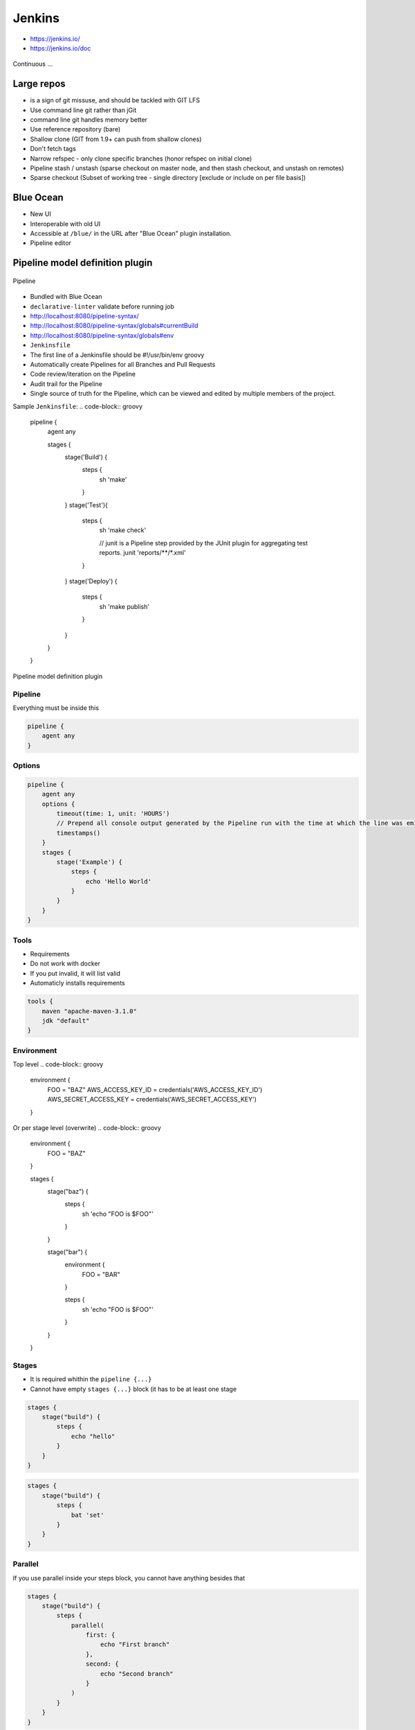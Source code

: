 .. todo:: zamienić na osobne pliki
.. todo:: obniżyć poziom nagłówków
.. todo:: Jenkins Multibranch (out-of the box)
.. todo:: Bitbucket Multibranch project (jako dodatkowy plugin)
.. todo:: Jenkins odpalający git bisect i testy

Jenkins
=======
- https://jenkins.io/
- https://jenkins.io/doc

.. figure:: _static/img/devops-continuous.png
    :scale: 75%
    :align: center

    Continuous ...


Large repos
-----------
- is a sign of git missuse, and should be tackled with GIT LFS
- Use command line git rather than jGit
- command line git handles memory better
- Use reference repository (bare)
- Shallow clone (GIT from 1.9+ can push from shallow clones)
- Don't fetch tags
- Narrow refspec - only clone specific branches (honor refspec on initial clone)
- Pipeline stash / unstash (sparse checkout on master node, and then stash checkout, and unstash on remotes)
- Sparse checkout (Subset of working tree - single directory [exclude or include on per file basis])


Blue Ocean
----------
- New UI
- Interoperable with old UI
- Accessible at ``/blue/`` in the URL after "Blue Ocean" plugin installation.
- Pipeline editor

Pipeline model definition plugin
--------------------------------

.. figure:: _static/img/ecosystem-jenkins-pipeline.png
    :scale: 75%
    :align: center

    Pipeline

- Bundled with Blue Ocean
- ``declarative-linter`` validate before running job
- http://localhost:8080/pipeline-syntax/
- http://localhost:8080/pipeline-syntax/globals#currentBuild
- http://localhost:8080/pipeline-syntax/globals#env
- ``Jenkinsfile``
- The first line of a Jenkinsfile should be #!/usr/bin/env groovy
- Automatically create Pipelines for all Branches and Pull Requests
- Code review/iteration on the Pipeline
- Audit trail for the Pipeline
- Single source of truth for the Pipeline, which can be viewed and edited by multiple members of the project.

Sample ``Jenkinsfile``:
.. code-block:: groovy

    pipeline {
        agent any

        stages {
            stage('Build') {
                steps {
                    sh 'make'
                }
            }
            stage('Test'){
                steps {
                    sh 'make check'

                    // junit is a Pipeline step provided by the JUnit plugin for aggregating test reports.
                    junit 'reports/**/*.xml'
                }
            }
            stage('Deploy') {
                steps {
                    sh 'make publish'
                }
            }
        }
    }




.. figure:: _static/img/ecosystem-jenkins-dsl.png
    :scale: 75%
    :align: center

    Pipeline model definition plugin

Pipeline
^^^^^^^^
Everything must be inside this

.. code-block:: groovy

    pipeline {
        agent any
    }

Options
^^^^^^^
.. code-block:: groovy

    pipeline {
        agent any
        options {
            timeout(time: 1, unit: 'HOURS')
            // Prepend all console output generated by the Pipeline run with the time at which the line was emitted
            timestamps()
        }
        stages {
            stage('Example') {
                steps {
                    echo 'Hello World'
                }
            }
        }
    }

Tools
^^^^^
- Requirements
- Do not work with docker
- If you put invalid, it will list valid
- Automaticly installs requirements

.. code-block:: groovy

    tools {
        maven "apache-maven-3.1.0"
        jdk "default"
    }

Environment
^^^^^^^^^^^
Top level
.. code-block:: groovy

    environment {
        FOO = "BAZ"
        AWS_ACCESS_KEY_ID     = credentials('AWS_ACCESS_KEY_ID')
        AWS_SECRET_ACCESS_KEY = credentials('AWS_SECRET_ACCESS_KEY')
    }

Or per stage level (overwrite)
.. code-block:: groovy

    environment {
        FOO = "BAZ"
    }

    stages {
        stage("baz") {
            steps {
                sh 'echo "FOO is $FOO"'
            }
        }

        stage("bar") {
            environment {
                FOO = "BAR"
            }

            steps {
                sh 'echo "FOO is $FOO"'
            }
        }
    }

Stages
^^^^^^
- It is required whithin the ``pipeline {...}``
- Cannot have empty ``stages {...}`` block (it has to be at least one stage

.. code-block:: groovy

    stages {
        stage("build") {
            steps {
                echo "hello"
            }
        }
    }

.. code-block:: groovy

    stages {
        stage("build") {
            steps {
                bat 'set'
            }
        }
    }

Parallel
^^^^^^^^
If you use parallel inside your steps block, you cannot have anything besides that

.. code-block:: groovy

    stages {
        stage("build") {
            steps {
                parallel(
                    first: {
                        echo "First branch"
                    },
                    second: {
                        echo "Second branch"
                    }
                )
            }
        }
    }

.. code-block:: groovy

    pipeline {
        agent any
        stages {
            stage('Non-Parallel Stage') {
                steps {
                    echo 'This stage will be executed first.'
                }
            }
            stage('Parallel Stage') {
                when {
                    branch 'master'
                }
                failFast true
                parallel {
                    stage('Branch A') {
                        agent {
                            label "for-branch-a"
                        }
                        steps {
                            echo "On Branch A"
                        }
                    }
                    stage('Branch B') {
                        agent {
                            label "for-branch-b"
                        }
                        steps {
                            echo "On Branch B"
                        }
                    }
                }
            }
        }
    }

Agent
^^^^^
It is required whithin the ``pipeline {...}``
At the begining of pipeline directive:

- ``agent any``
- ``agent none``
- ``agent label:'some-label'``
- ``agent docker:"python:3.6.3", dockerArgs:"-v /tmp:/tmp -p 80:80"``
- ``agent dockerfile:true, dockerArgs:"-v /tmp:/tmp -p 80:80"`` ## Dockerfile in root of your repo
- ``agent dockerfile:"SomeOtherDockerfile", dockerArgs:"-v /tmp:/tmp -p 80:80"``

Post Actions
^^^^^^^^^^^^
At the end of pipeline directive:

:``always``: Run the steps in the post section regardless of the completion status of the Pipeline’s or stage’s run.

:``changed``: Only run the steps in post if the current Pipeline’s or stage’s run has a different completion status from its previous run.

:``failure``: Only run the steps in post if the current Pipeline’s or stage’s run has a "failed" status, typically denoted by red in the web UI.

:``success``: Only run the steps in post if the current Pipeline’s or stage’s run has a "success" status, typically denoted by blue or green in the web UI.

:``unstable``: Only run the steps in post if the current Pipeline’s or stage’s run has an "unstable" status, usually caused by test failures, code violations, etc. This is typically denoted by yellow in the web UI.

:``aborted``: Only run the steps in post if the current Pipeline’s or stage’s run has an "aborted" status, usually due to the Pipeline being manually aborted. This is typically denoted by gray in the web UI


.. code-block:: groovy

    post {

        // evaluated first
        always {
            echo "Done."

            // Lets assume the step was ``sh './gradlew build'``
            archive 'build/libs/**/*.jar'
            junit 'build/reports/**/*.xml'
            deleteDir() /* clean up our workspace */
        }

        sucess {
            echo "Sucess. Will now deploy."
            slackSend channel: '#ops-room',
                      color: 'good',
                      message: "The pipeline ${currentBuild.fullDisplayName} completed successfully."
        }

        failure {
            echo "Failure. Will cleanup."
            mail to: 'team@example.com',
                 subject: "Failed Pipeline: ${currentBuild.fullDisplayName}",
                 body: "Something is wrong with ${env.BUILD_URL}"
        }

        unstable {
            echo 'I am unstable :/'
            hipchatSend message: "Attention @here ${env.JOB_NAME} #${env.BUILD_NUMBER} has failed.",
                        color: 'RED'
        }

        changed {
            echo 'Things were different before...'
        }
    }

Parameters
^^^^^^^^^^
.. code-block:: groovy

    parameters {
        booleanParam(defaultValue: true, description: '', name: 'flag')

        // soon to be changed to stringParam
        string(defaultValue: '', description: '', name: 'SOME_STRING')
    }

.. code-block:: groovy

    pipeline {
        agent any
        parameters {
            string(name: 'PERSON', defaultValue: 'Mr Jenkins', description: 'Who should I say hello to?')
        }
        stages {
            stage('Example') {
                steps {
                    echo "Hello ${params.PERSON}"
                }
            }
        }
    }

Triggers
^^^^^^^^

:``cron``: Accepts a cron-style string to define a regular interval at which the Pipeline should be re-triggered, for example: ``triggers { cron('H */4 * * 1-5') }``

:``pollSCM``: Accepts a cron-style string to define a regular interval at which Jenkins should check for new source changes. If new changes exist, the Pipeline will be re-triggered. For example: ``triggers { pollSCM('H */4 * * 1-5') }`` Available since Jenkins 2.22

:``upstream``: Accepts a comma separated string of jobs and a threshold. When any job in the string finishes with the minimum threshold, the Pipeline will be re-triggered. For example: ``triggers { upstream(upstreamProjects: 'job1,job2', threshold: hudson.model.Result.SUCCESS) }``

.. code-block:: groovy

    triggers {
        cron('@daily')
    }


Properties
^^^^^^^^^^
.. code-block:: groovy

    properties {
        // how many builds to keep?
        buildDiscarder(logRotatr(numToKeepStr:'1'))
        disableConcurentBuilds()
    }

When
^^^^
:``branch``: Execute the stage when the branch being built matches the branch pattern given, for example: ``when { branch 'master' }``. Note that this only works on a multibranch Pipeline.

:``environment``: Execute the stage when the specified environment variable is set to the given value, for example: ``when { environment name: 'DEPLOY_TO', value: 'production' }``

:``expression``: Execute the stage when the specified Groovy expression evaluates to true, for example: ``when { expression { return params.DEBUG_BUILD } }``

:``not``: Execute the stage when the nested condition is false. Must contain one condition. For example: ``when { not { branch 'master' } }``

:``allOf``: Execute the stage when all of the nested conditions are true. Must contain at least one condition. For example: ``when { allOf { branch 'master'; environment name: 'DEPLOY_TO', value: 'production' } }``

:``anyOf``: Execute the stage when at least one of the nested conditions is true. Must contain at least one condition. For example: ``when { anyOf { branch 'master'; branch 'staging' } }``


.. code-block:: groovy

    stage("deploy") {
        when {
            echo 'Should I run?'
            return true
        }

        steps {
            script {
                echo 'Ehlo'
                echo 'World'
            }
        }
    }

.. code-block:: groovy

    pipeline {
        agent any
        stages {
            stage('Example Build') {
                steps {
                    echo 'Hello World'
                }
            }
            stage('Example Deploy') {
                when {
                    expression { BRANCH_NAME ==~ /(production|staging)/ }
                    anyOf {
                        environment name: 'DEPLOY_TO', value: 'production'
                        environment name: 'DEPLOY_TO', value: 'staging'
                    }
                }
                steps {
                    echo 'Deploying'
                }
            }
        }
    }


Timeout
^^^^^^^
Inside the ``steps``
.. code-block:: groovy

    timeout(time: 60) {
        echo 'timeout happend'
    }

.. code-block:: groovy

    pipeline {
        agent any
        stages {
            stage('Deploy') {
                steps {
                    retry(3) {
                        sh './flakey-deploy.sh'
                    }

                    timeout(time: 3, unit: 'MINUTES') {
                        sh './health-check.sh'
                    }
                }
            }
        }
    }


Use case
^^^^^^^^
.. code-block:: groovy

    pipeline {
        agent any

        parameters {
            booleanParam(defaultValue: true, description: '', name: 'flag')
            stringParam(defaultValue: '', description: '', name: 'SOME_STRING')
        }

        stages {
            stage("build") {
                steps {
                    echo "hello"
                }
            }
        }

        post {
            always {
                echo "Done."
            }

            sucess {
                echo "Sucess. Will now deploy."
            }

            failure {
                echo "Failure. Will cleanup."
            }
        }
    }


Node
^^^^
``node`` allocates an executor and workspace in the Jenkins environment.
.. code-block:: groovy

    node {
        checkout scm
        sh 'mvn clean install'
        junit 'target/surefire-reports/**/*.xml'
    }

.. code-block:: groovy

    agent {
        node {
            label 'my-defined-label'
            customWorkspace '/some/other/path'
        }
    }

Docker
------
- docker pull openjdk:7-jdk
- docker pull openjdk:8-jdk
- docker pull maven:3-jdk-7
- docker pull maven:3-jdk-8
- docker pull golang:1.7
- docker pull ruby:2.3
- docker pull python:2
- docker pull python:3

.. code-block:: groovy

    agent {
        docker { image 'node:7-alpine' }
    }

.. code-block:: groovy

    pipeline {
        agent { docker 'python:3.6.3' }
        stages {
            stage('build') {
                steps {
                    sh 'python --version'
                }
            }
        }
    }

.. code-block:: groovy

    agent {
        docker {
            image 'maven:3-alpine'
            label 'my-defined-label'
            args  '-v /tmp:/tmp'
        }
    }

.. code-block:: groovy

    pipeline {
        agent none
        stages {
            stage('Example Build') {
                agent { docker 'maven:3-alpine' }
                steps {
                    echo 'Hello, Maven'
                    sh 'mvn --version'
                }
            }
            stage('Example Test') {
                agent { docker 'openjdk:8-jre' }
                steps {
                    echo 'Hello, JDK'
                    sh 'java -version'
                }
            }
        }
    }


Dobre praktyki
--------------
- Skrypt releasowy trzymany w konfiguracji narzędzia
- Instalacja nadmiarowych pluginów
- Korzystanie z pluginów zamiast z linii poleceń
- Przygotowanie środowiska + provisioning
- Spawnowanie agentów w cloud i czas setupu nowego środowiska
- Długość buildów
- Ignorowanie testów ?!
- Skipowanie testów (verbose)
- Budowanie Pull Requestów
- Jak długo trzymać branche?
- Jak automatycznie czyścić branche?
- Budowanie na różnych środowiskach


Asking for user input
.. code-block:: groovy

    pipeline {
        agent any
        stages {
            /* "Build" and "Test" stages omitted */

            stage('Deploy - Staging') {
                steps {
                    sh './deploy staging'
                    sh './run-smoke-tests'
                }
            }

            stage('Sanity check') {
                steps {
                    input "Does the staging environment look ok?"
                }
            }

            stage('Deploy - Production') {
                steps {
                    sh './deploy production'
                }
            }
        }
    }



.. code-block:: groovy

    // This shows a simple build wrapper example, using the AnsiColor plugin.
    node {
        // This displays colors using the 'xterm' ansi color map.
        ansiColor('xterm') {
            // Just some echoes to show the ANSI color.
            stage "\u001B[31mI'm Red\u001B[0m Now not"
        }
    }

.. code-block:: groovy

    // This shows a simple example of how to archive the build output artifacts.
    node {
        stage "Create build output"

        // Make the output directory.
        sh "mkdir -p output"

        // Write an useful file, which is needed to be archived.
        writeFile file: "output/usefulfile.txt", text: "This file is useful, need to archive it."

        // Write an useless file, which is not needed to be archived.
        writeFile file: "output/uselessfile.md", text: "This file is useless, no need to archive it."

        stage "Archive build output"

        // Archive the build output artifacts.
        archiveArtifacts artifacts: 'output/*.txt', excludes: 'output/*.md'
    }

.. code-block:: groovy

    node {
        git url: 'https://github.com/jfrogdev/project-examples.git'

        // Get Artifactory server instance, defined in the Artifactory Plugin administration page.
        def server = Artifactory.server "SERVER_ID"

        // Read the upload spec and upload files to Artifactory.
        def downloadSpec =
                '''{
                "files": [
                    {
                        "pattern": "libs-snapshot-local/*.zip",
                        "target": "dependencies/",
                        "props": "p1=v1;p2=v2"
                    }
                ]
            }'''

        def buildInfo1 = server.download spec: downloadSpec

        // Read the upload spec which was downloaded from github.
        def uploadSpec =
                '''{
                "files": [
                    {
                        "pattern": "resources/Kermit.*",
                        "target": "libs-snapshot-local",
                        "props": "p1=v1;p2=v2"
                    },
                    {
                        "pattern": "resources/Frogger.*",
                        "target": "libs-snapshot-local"
                    }
                ]
            }'''

        // Upload to Artifactory.
        def buildInfo2 = server.upload spec: uploadSpec

        // Merge the upload and download build-info objects.
        buildInfo1.append buildInfo2

        // Publish the build to Artifactory
        server.publishBuildInfo buildInfo1
    }

.. code-block:: groovy

    // These should all be performed at the point where you've
    // checked out your sources on the agent. A 'git' executable
    // must be available.
    // Most typical, if you're not cloning into a sub directory
    shortCommit = sh(returnStdout: true, script: "git log -n 1 --pretty=format:'%h'").trim()

.. code-block:: groovy

    // Jobs In Parallel
    // in this array we'll place the jobs that we wish to run
    def branches = [:]

    //running the job 4 times concurrently
    //the dummy parameter is for preventing mutation of the parameter before the execution of the closure.
    //we have to assign it outside the closure or it will run the job multiple times with the same parameter "4"
    //and jenkins will unite them into a single run of the job

    for (int i = 0; i < 4; i++) {
      def index = i //if we tried to use i below, it would equal 4 in each job execution.
      branches["branch${i}"] = {
    //Parameters:
    //param1 : an example string parameter for the triggered job.
    //dummy: a parameter used to prevent triggering the job with the same parameters value.
    //       this parameter has to accept a different value each time the job is triggered.
        build job: 'freestyle', parameters: [
          string(name: 'param1', value:'test_param'),
          string(name:'dummy', value: "${index}")]
      }
    }
    parallel branches

.. code-block:: groovy

    // Parallel Multiple Nodes
    def labels = ['precise', 'trusty'] // labels for Jenkins node types we will build on
    def builders = [:]

    for (x in labels) {
        def label = x // Need to bind the label variable before the closure - can't do 'for (label in labels)'

        // Create a map to pass in to the 'parallel' step so we can fire all the builds at once
        builders[label] = {
          node(label) {
            // build steps that should happen on all nodes go here
          }
        }
    }

    parallel builders

Solutions
---------
- https://jenkins.io/solutions/pipeline/
- Python https://jenkins.io/solutions/python/
- Java https://jenkins.io/solutions/java/




`Job DSL`
---------

Podstawy składni `Groovy`
^^^^^^^^^^^^^^^^^^^^^^^^^

:Zmienne:
    .. code-block:: groovy

        String x
        def o

    .. code-block:: groovy

        x = 1
        println x

        x = new java.util.Date()
        println x

        x = -3.1499392
        println x

        x = false
        println x

        x = "Hi"
        println x

        def (a, b, c) = [10, 20, 'foo']

        def nums = [1, 3, 5]
        def a, b, c
        (a, b, c) = nums

:Control structures:

    .. code-block:: groovy

        def x = false
        def y = false

        if ( !x ) {
            x = true
        }

        assert x == true

        if ( x ) {
            x = false
        } else {
            y = true
        }

        assert x == y

    .. code-block:: groovy

        def x = 1.23
        def result = ""

        switch ( x ) {
            case "foo":
                result = "found foo"
                // lets fall through

            case "bar":
                result += "bar"

            case [4, 5, 6, 'inList']:
                result = "list"
                break

            case 12..30:
                result = "range"
                break

            case Integer:
                result = "integer"
                break

            case Number:
                result = "number"
                break

            case ~/fo*/: // toString() representation of x matches the pattern?
                result = "foo regex"
                break

            case { it < 0 }: // or { x < 0 }
                result = "negative"
                break

            default:
                result = "default"
        }

:Funkcje:
    - Optional ``return``

    .. code-block:: groovy

        def jobName = 'example'

        job(jobName) {

        }

:Klasy:

    .. code-block:: groovy

        class Person {
            String name
            int age
            def fetchAge = { age }
        }

        def p = new Person(name:'Jessica', age:42)

    .. code-block:: groovy

        class Person {
            String name
        }

        class Thing {
            String name
        }

        def p = new Person(name: 'Norman')
        def t = new Thing(name: 'Teapot')

    .. code-block:: groovy

        class Person {
            String name
            String toString() { name }
        }
        def sam = new Person(name:'Sam')

        // Create a GString with lazy evaluation of "sam"
        def gs = "Name: ${-> sam}"


:Pętle:
    .. code-block:: groovy

        String message = ''
        for (int i = 0; i < 5; i++) {
            message += 'Hi '
        }
        assert message == 'Hi Hi Hi Hi Hi '

:Zmienne ilości parametrów w finkcjach:
    .. code-block:: groovy

        def concat1 = { String... args -> args.join('') }
        assert concat1('abc','def') == 'abcdef'

        def concat2 = { String[] args -> args.join('') }
        assert concat2('abc', 'def') == 'abcdef'

        def multiConcat = { int n, String... args ->
            args.join('')*n
        }
        assert multiConcat(2, 'abc','def') == 'abcdefabcdef'

:Ciągi zanków:
    .. code-block:: groovy

        def viewspec = '''
        //depot/Tools/build/... //jryan_car/Tools/build/...
        //depot/commonlibraries/utils/... //jryan_car/commonlibraries/utils/...
        //depot/helloworld/... //jryan_car/helloworld/...
        '''

        job('PerforceJob') {
            scm {
                p4(viewspec)
            }
        }

:Zapytania API REST:
    .. code-block:: groovy

        def project = 'Netflix/asgard'
        def branchApi = new URL("https://api.github.com/repos/${project}/branches")
        def branches = new groovy.json.JsonSlurper().parse(branchApi.newReader())

        branches.each {
            def branchName = it.name
            def jobName = "${project}-${branchName}".replaceAll('/','-')

            job(jobName) {
                scm {
                    git("https://github.com/${project}.git", branchName)
                }
            }
        }

:Importy:
    .. code-block:: groovy

        package utilities

        class MyUtilities {
            static void addMyFeature(def job) {
                job.with {
                    description('Arbitrary feature')
                }
            }
        }

    .. code-block:: groovy

        import utilities.MyUtilities

        def myJob = job('example')
        MyUtilities.addMyFeature(myJob)

:Exception:
    .. code-block:: groovy

        try {
            'moo'.toLong()   // this will generate an exception
            assert false     // asserting that this point should never be reached
        } catch ( e ) {
            assert e in NumberFormatException
        }


Podstawy składni `Job DSL`
^^^^^^^^^^^^^^^^^^^^^^^^^^

Jedyne wymagane to nazwa `Job`:

:DSL Methods:
    .. code-block:: groovy

        job('my-job')

:Job:
    .. code-block:: groovy

        job(String name, Closure closure = null)
        freeStyleJob(String name, Closure closure = null)
        buildFlowJob(String name, Closure closure = null)
        ivyJob(String name, Closure closure = null)
        matrixJob(String name, Closure closure = null)
        mavenJob(String name, Closure closure = null)
        multiJob(String name, Closure closure = null)
        workflowJob(String name, Closure closure = null)
        multibranchWorkflowJob(String name, Closure closure = null)

    .. code-block:: groovy

        def myJob = freeStyleJob('SimpleJob')
        myJob.with {
            description 'A Simple Job'
        }

:View:
    .. code-block:: groovy

        listView(String name, Closure closure = null)
        sectionedView(String name, Closure closure = null)
        nestedView(String name, Closure closure = null)
        deliveryPipelineView(String name, Closure closure = null)
        buildPipelineView(String name, Closure closure = null)
        buildMonitorView(String name, Closure closure = null)
        categorizedJobsView(String name, Closure closure = null)

:Folder:
    .. code-block:: groovy

        folder(String name, Closure closure = null)

    .. code-block:: groovy

        folder('project-a')
        freeStyleJob('project-a/compile')
        listView('project-a/pipeline')
        folder('project-a/testing')

:Config:
    .. code-block:: groovy

        configFiles(Closure configFilesClosure = null)

:Queue:
    .. code-block:: groovy

        queue(String jobName)
        queue(Job job)

:Reading from workspace:
    .. code-block:: groovy

        InputStream streamFileFromWorkspace(String filePath)
        String readFileFromWorkspace(String filePath)
        String readFileFromWorkspace(String jobName, String filePath)

    .. code-block:: groovy

        job('example') {
            steps {
                shell(readFileFromWorkspace('build.sh'))
            }
        }

        job('acme-tests') {
            description(readFileFromWorkspace('acme-tests', 'README.txt'))
        }

:Logging:
    .. code-block:: groovy

        out.println('Hello from a Job DSL script!')
        println('Hello from a Job DSL script!')

    .. code-block:: groovy

        import java.util.logging.Logger

        Logger logger = Logger.getLogger('org.example.jobdsl')
        logger.info('Hello from a Job DSL script!')

:Confiugure:
    .. code-block:: groovy

        job('example') {
            ...
            configure { project ->
                project / buildWrappers / EnvInjectPasswordWrapper {
                    injectGlobalPasswords(true)
                }
            }
        }

Przykłady `Job DSL`
^^^^^^^^^^^^^^^^^^^

.. code-block:: groovy

    job('DSL-Tutorial-1-Test') {
        scm {
            git('git://github.com/quidryan/aws-sdk-test.git')
        }
        triggers {
            scm('H/15 * * * *')
        }
        steps {
            maven('-e clean test')
        }
    }

.. code-block:: groovy

    def project = 'quidryan/aws-sdk-test'
    def branchApi = new URL("https://api.github.com/repos/${project}/branches")
    def branches = new groovy.json.JsonSlurper().parse(branchApi.newReader())

    branches.each {
        def branchName = it.name
        def jobName = "${project}-${branchName}".replaceAll('/','-')

        job(jobName) {
            scm {
                git("git://github.com/${project}.git", branchName)
            }
            steps {
                maven("test -Dproject.name=${project}/${branchName}")
            }
        }
    }

.. code-block:: groovy

        def giturl = 'https://github.com/quidryan/aws-sdk-test.git'

        for(i in 0..10) {
            job("DSL-Tutorial-1-Test-${i}") {
                scm {
                    git(giturl)
                }
                steps {
                    maven("test -Dtest.suite=${i}")
                }
            }
        }

``Jenkinsfile`` - Pipeline model definition
-------------------------------------------
- https://jenkins.io/doc/book/pipeline/jenkinsfile/

Example
^^^^^^^
.. code-block:: groovy

    pipeline {
        agent any

        stages {
            stage('Build') {
                steps {
                    echo 'Building..'
                }
            }
            stage('Test') {
                steps {
                    echo 'Testing..'
                }
            }
            stage('Deploy') {
                steps {
                    echo 'Deploying....'
                }
            }
        }
    }

Build
^^^^^
.. code-block:: groovy

    pipeline {
        agent any

        stages {
            stage('Build') {
                steps {
                    sh 'make'
                    archiveArtifacts artifacts: '**/target/*.jar', fingerprint: true
                }
            }
        }
    }

Test
^^^^
.. code-block:: groovy

    pipeline {
        agent any

        stages {
            stage('Test') {
                steps {
                    /* `make check` returns non-zero on test failures,
                    * using `true` to allow the Pipeline to continue nonetheless
                    */
                    sh 'make check || true'
                    junit '**/target/*.xml'
                }
            }
        }
    }

Deploy
^^^^^^
.. code-block:: groovy

    pipeline {
        agent any

        stages {
            stage('Deploy') {
                when { currentBuild.result == 'SUCCESS' }
                steps {
                    sh 'make publish'
                }
            }
        }
    }


Advanced syntax
^^^^^^^^^^^^^^^
.. code-block:: groovy

    def username = 'Jenkins'
    echo 'Hello Mr. ${username}'
    echo "I said, Hello Mr. ${username}"

Environment
^^^^^^^^^^^

===========  ============================================
Variable
===========  ============================================
BUILD_ID     The current build ID, identical to BUILD_NUMBER for builds created in Jenkins versions 1.597+
JOB_NAME     Name of the project of this build, such as "foo" or "foo/bar".
JENKINS_URL  Full URL of Jenkins, such as example.com:port/jenkins/ (NOTE: only available if Jenkins URL set in "System Configuration")
===========  ============================================


.. code-block:: groovy

    pipeline {
        agent any
        stages {
            stage('Example') {
                steps {
                    echo "Running ${env.BUILD_ID} on ${env.JENKINS_URL}"
                }
            }
        }
    }

.. code-block:: groovy

    pipeline {
        agent any
        environment {
            CC = 'clang'
        }
        stages {
            stage('Example') {
                environment {
                    DEBUG_FLAGS = '-g'
                }
                steps {
                    sh 'printenv'
                }
            }
        }
    }

Parameters
^^^^^^^^^^
.. code-block:: groovy

    pipeline {
        agent any
        parameters {
            string(name: 'Greeting', defaultValue: 'Hello', description: 'How should I greet the world?')
        }
        stages {
            stage('Example') {
                steps {
                    echo "${Greeting} World!"
                }
            }
        }
    }

Handling failures
^^^^^^^^^^^^^^^^^
.. code-block:: groovy

    pipeline {
        agent any
        stages {
            stage('Test') {
                steps {
                    sh 'make check'
                }
            }
        }
        post {
            always {
                junit '**/target/*.xml'
            }
            failure {
                mail to: team@example.com, subject: 'The Pipeline failed :('
            }
        }
    }

Multiple agents
^^^^^^^^^^^^^^^
.. code-block:: groovy

    pipeline {
        agent none
        stages {
            stage('Build') {
                agent any
                steps {
                    checkout scm
                    sh 'make'
                    stash includes: '**/target/*.jar', name: 'app'
                }
            }
            stage('Test on Linux') {
                agent {
                    label 'linux'
                }
                steps {
                    unstash 'app'
                    sh 'make check'
                }
                post {
                    always {
                        junit '**/target/*.xml'
                    }
                }
            }
            stage('Test on Windows') {
                agent {
                    label 'windows'
                }
                steps {
                    unstash 'app'
                    bat 'make check'
                }
                post {
                    always {
                        junit '**/target/*.xml'
                    }
                }
            }
        }
    }

Optional parameters
^^^^^^^^^^^^^^^^^^^

.. code-block:: groovy

    git url: 'git://example.com/amazing-project.git', branch: 'master'
    git([url: 'git://example.com/amazing-project.git', branch: 'master'])

.. code-block:: groovy

    sh 'echo hello' /* short form  */
    sh([script: 'echo hello'])  /* long form */

Advanced usage
^^^^^^^^^^^^^^
.. code-block:: groovy

    stage('Build') {
        /* .. snip .. */
    }

    stage('Test') {
        parallel linux: {
            node('linux') {
                checkout scm
                try {
                    unstash 'app'
                    sh 'make check'
                }
                finally {
                    junit '**/target/*.xml'
                }
            }
        },
        windows: {
            node('windows') {
                /* .. snip .. */
            }
        }
    }

Ćwiczenia
---------

Instalacja Jenkinsa i konfuguracja buildów
^^^^^^^^^^^^^^^^^^^^^^^^^^^^^^^^^^^^^^^^^^
- Zainstaluj `Jenkins` za pomocą paczek `DEB` przez ``apt-get``
- Alternatywnie możesz użyć `Docker` albo manifestów `Puppeta`
- Czy wcześniej zainstalowałeś `Bitbucket Server`?

    - Nie - Zaciągnij repozytorium https://github.com/SonarSource/sonar-examples.git
    - Tak - Zaciągnij repozytorium ``sonar-examples`` z twojej instancji `Bitbucket Server`

- Zacznij budować różne projekty ``sonar-examples/projects/languages/java``:

    - `ut` - unit tests
    - `it` - integration tests

- Ustaw joby przez `Jenkinsa`

.. tip:: Bitubcket plugin do Jenkinsa

.. toggle-code-block:: sh
    :label: Pokaż rozwiązanie za pomocą ``apt-get`` na `Ubuntu`

    wget -q -O - http://pkg.jenkins-ci.org/debian/jenkins-ci.org.key | sudo apt-key add -
    echo "deb http://pkg.jenkins-ci.org/debian binary/" >> /etc/apt/sources.list
    apt-get update
    apt-get install --yes jenkins
    sudo su - jenkins
    ssh-keygen
    cat ~/.ssh/id_rsa.pub
    exit
    service jenkins stop
    # sed -i 's/HTTP_PORT=8080/HTTP_PORT=8081/g' /etc/default/jenkins
    service jenkins start

.. toggle-code-block:: sh
    :label: Pokaż rozwiązanie za pomocą ``docker`` na `Ubuntu`

.. code-block:: sh

    docker pull jenkins
    docker run -p 8080:8080 -p 50000:50000 -v /tmp/jenkins_home_on_host:/var/jenkins_home jenkins

.. warning:: Sprawdź, czy w swoim pliku ``Vagrantfile`` masz skonfigurowany forwardnig portów dla guest:``8080`` -> host:``80``


Budowanie Pull Requestów
^^^^^^^^^^^^^^^^^^^^^^^^
- Skonfiguruj ręcznie plan by budował gałęzie `GIT Flow`:

    - `Pull Requests`
    - ``feature``
    - ``bugfix``
    - ``master``

- Spróbuj wykorzystać któryś z dostępnych pluginów:

    - https://plugins.jenkins.io/bitbucket-build-status-notifier
    - https://plugins.jenkins.io/stashNotifier

.. toggle-code-block:: rst
    :label: Pokaż konfigurację dla Bitbucket Server

    =============== ======================
    Key             Value
    =============== ======================
    Stash Root URL  http://localhost:7990/
    Stash User      jenkins
    Stash Password  jenkins
    =============== ======================


.. toggle-code-block:: rst
    :label: Pokaż rozwiązanie dla Pull Requestów

    Dashboard -> New Item -> "Freestyle project"

    ======================== ======================== =======================================================
    Section                   Key                      Value
    ======================== ======================== =======================================================
                             Project name             Pull Request
    Source Code Management   Source Code Management   GIT
    Source Code Management   Repository URL           ssh://git@localhost:7999/eco/workshop.git
    Source Code Management   Credentials              jenkins
    Source Code Management   [Advanced] -> Refspec    +refs/pull-requests/*/from:refs/remotes/origin/pr/*
    Source Code Management   Branch Specifier         **/pr/*
    Build Triggers           Schedule                 * * * * *
    Post-build Actions       Notify Stash Instance
    ======================== ======================== =======================================================


.. toggle-code-block:: rst
    :label: Pokaż rozwiązanie dla brancha ``master``

    Dashboard -> New Item -> "Freestyle project"

    ======================== ======================== =============================================
    Section                  Key                      Value
    ======================== ======================== =============================================
                             Project name             Master
    Source Code Management   Source Code Management   GIT
    Source Code Management   Repository URL           ssh://git@localhost:7999/eco/workshop.git
    Source Code Management   Credentials              jenkins
    Source Code Management   Branch Specifier         **/master
    Build Triggers           Schedule                 * * * * *
    Post-build Actions       Notify Stash Instance
    ======================== ======================== =============================================


.. toggle-code-block:: rst
    :label: Pokaż rozwiązanie dla brancha ``feature``

    Dashboard -> New Item -> "Freestyle project"

    ======================== ======================== =============================================
    Section                  Key                      Value
    ======================== ======================== =============================================
                             Project name             Feature
    Source Code Management   Source Code Management   GIT
    Source Code Management   Repository URL           ssh://git@localhost:7999/eco/workshop.git
    Source Code Management   Credentials              jenkins
    Source Code Management   Branch Specifier         */feature/*
    Build Triggers           Schedule                 * * * * *
    Post-build Actions       Notify Stash Instance
    ======================== ======================== =============================================


.. toggle-code-block:: rst
    :label: Pokaż rozwiązanie dla brancha ``bugfix``

    Dashboard -> New Item -> "Freestyle project"

    ======================== ======================== =============================================
    Section                  Key                      Value
    ======================== ======================== =============================================
                             Project name             Feature
    Source Code Management   Source Code Management   GIT
    Source Code Management   Repository URL           ssh://git@localhost:7999/eco/workshop.git
    Source Code Management   Credentials              jenkins
    Source Code Management   Branch Specifier         */bugfix/*
    Build Triggers           Schedule                 * * * * *
    Post-build Actions       Notify Stash Instance
    ======================== ======================== =============================================

.. toggle-code-block:: rst
    :label: Pokaż plugin, który to zrobi za Ciebie

    - https://plugins.jenkins.io/stash-pullrequest-builder

Budowanie `Checkstyle`, `PMD`, `JaCoCo`, `Findbugs` i `PITest`
^^^^^^^^^^^^^^^^^^^^^^^^^^^^^^^^^^^^^^^^^^^^^^^^^^^^^^^^^^^^^^
- Dla repozytorium ``sonar-examples``
- Zacznij budować różne projekty ``sonar-examples/projects/languages/java``
- Wyniki upublicznij w `SonarQube`
- Do instalacji możesz wykorzystać ``puppet module install maestrodev/sonarqube``
- Dodaj w ``pom.xml`` zależność ``pitest`` i przetestuj projekt wykorzystując domyślne mutatory

`Job DSL`
^^^^^^^^^
- Przepisz całą konfigurację wykorzustując plik `Job DSL`

`Jenkins Docker Plugin`
^^^^^^^^^^^^^^^^^^^^^^^
- Zainstaluj `Docker Plugin` w `Jenkins`
- Skonfiguruj zadanie aby uruchamiało kontener
- Zadanie ma provisionować konfigurację wewnątrz kontenera
- Zadanie ma uruchamiać build wewnątrz kontenera
- Zadanie ma niszczyć kontener po buildze

`Jenkins` i testy wydajnościowe `JMeter`
^^^^^^^^^^^^^^^^^^^^^^^^^^^^^^^^^^^^^^^^
- Przeprowadź test wydajnościowy głównej strony aplikacji uruchomionej na Twoim komputerze (np. `SonarQube` jeżeli wykonałeś poprzednie ćwiczenie)
- Test wydajnościowy powinien zapisany w ``xml`` oraz uruchamiany bez wykorzystania GUI

.. toggle-code-block:: xml
    :label: Pokaż rozwiązanie 2

    <?xml version="1.0" encoding="UTF-8"?>
    <jmeterTestPlan version="1.2" properties="2.8" jmeter="2.13 r1665067">
      <hashTree>
        <TestPlan guiclass="TestPlanGui" testclass="TestPlan" testname="Test Plan" enabled="true">
          <stringProp name="TestPlan.comments"></stringProp>
          <boolProp name="TestPlan.functional_mode">false</boolProp>
          <boolProp name="TestPlan.serialize_threadgroups">false</boolProp>
          <elementProp name="TestPlan.user_defined_variables" elementType="Arguments" guiclass="ArgumentsPanel" testclass="Arguments" testname="User Defined Variables" enabled="true">
            <collectionProp name="Arguments.arguments"/>
          </elementProp>
          <stringProp name="TestPlan.user_define_classpath"></stringProp>
        </TestPlan>
        <hashTree>
          <ThreadGroup guiclass="ThreadGroupGui" testclass="ThreadGroup" testname="Thread Group" enabled="true">
            <stringProp name="ThreadGroup.on_sample_error">continue</stringProp>
            <elementProp name="ThreadGroup.main_controller" elementType="LoopController" guiclass="LoopControlPanel" testclass="LoopController" testname="Loop Controller" enabled="true">
              <boolProp name="LoopController.continue_forever">false</boolProp>
              <stringProp name="LoopController.loops">1</stringProp>
            </elementProp>
            <stringProp name="ThreadGroup.num_threads">1</stringProp>
            <stringProp name="ThreadGroup.ramp_time">1</stringProp>
            <longProp name="ThreadGroup.start_time">1462974797000</longProp>
            <longProp name="ThreadGroup.end_time">1462974797000</longProp>
            <boolProp name="ThreadGroup.scheduler">false</boolProp>
            <stringProp name="ThreadGroup.duration"></stringProp>
            <stringProp name="ThreadGroup.delay"></stringProp>
          </ThreadGroup>
          <hashTree>
            <HTTPSamplerProxy guiclass="HttpTestSampleGui" testclass="HTTPSamplerProxy" testname="HTTP Request" enabled="true">
              <elementProp name="HTTPsampler.Arguments" elementType="Arguments" guiclass="HTTPArgumentsPanel" testclass="Arguments" testname="User Defined Variables" enabled="true">
                <collectionProp name="Arguments.arguments"/>
              </elementProp>
              <stringProp name="HTTPSampler.domain">localhost</stringProp>
              <stringProp name="HTTPSampler.port">8080</stringProp>
              <stringProp name="HTTPSampler.connect_timeout"></stringProp>
              <stringProp name="HTTPSampler.response_timeout"></stringProp>
              <stringProp name="HTTPSampler.protocol"></stringProp>
              <stringProp name="HTTPSampler.contentEncoding"></stringProp>
              <stringProp name="HTTPSampler.path">/</stringProp>
              <stringProp name="HTTPSampler.method">GET</stringProp>
              <boolProp name="HTTPSampler.follow_redirects">true</boolProp>
              <boolProp name="HTTPSampler.auto_redirects">false</boolProp>
              <boolProp name="HTTPSampler.use_keepalive">true</boolProp>
              <boolProp name="HTTPSampler.DO_MULTIPART_POST">false</boolProp>
              <boolProp name="HTTPSampler.monitor">false</boolProp>
              <stringProp name="HTTPSampler.embedded_url_re"></stringProp>
            </HTTPSamplerProxy>
            <hashTree/>
          </hashTree>
        </hashTree>
      </hashTree>
    </jmeterTestPlan>

